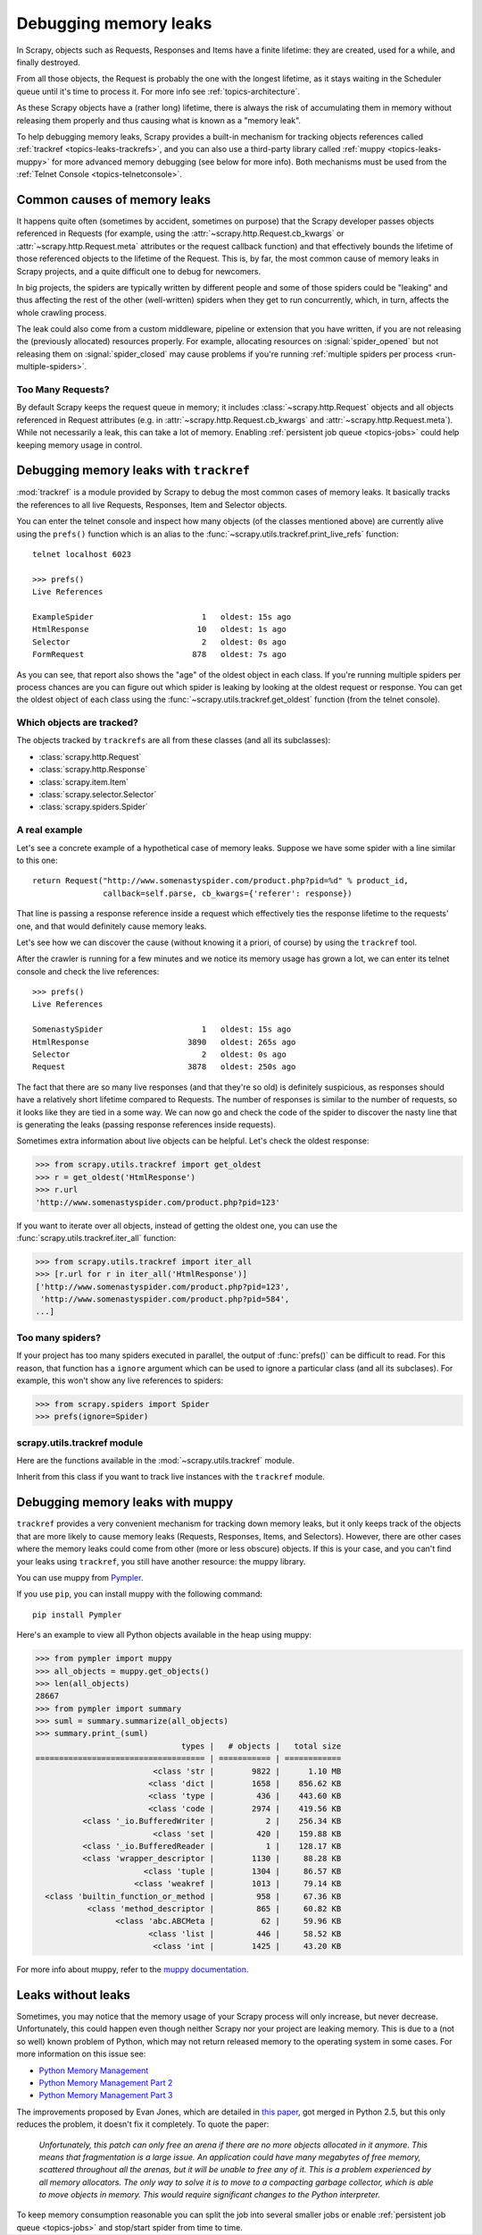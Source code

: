 .. _topics-leaks:

======================
Debugging memory leaks
======================

In Scrapy, objects such as Requests, Responses and Items have a finite
lifetime: they are created, used for a while, and finally destroyed.

From all those objects, the Request is probably the one with the longest
lifetime, as it stays waiting in the Scheduler queue until it's time to process
it. For more info see :ref:`topics-architecture`.

As these Scrapy objects have a (rather long) lifetime, there is always the risk
of accumulating them in memory without releasing them properly and thus causing
what is known as a "memory leak".

To help debugging memory leaks, Scrapy provides a built-in mechanism for
tracking objects references called :ref:`trackref <topics-leaks-trackrefs>`,
and you can also use a third-party library called :ref:`muppy
<topics-leaks-muppy>` for more advanced memory debugging (see below for more
info). Both mechanisms must be used from the :ref:`Telnet Console
<topics-telnetconsole>`.

Common causes of memory leaks
=============================

It happens quite often (sometimes by accident, sometimes on purpose) that the
Scrapy developer passes objects referenced in Requests (for example, using the
:attr:`~scrapy.http.Request.cb_kwargs` or :attr:`~scrapy.http.Request.meta`
attributes or the request callback function) and that effectively bounds the
lifetime of those referenced objects to the lifetime of the Request. This is,
by far, the most common cause of memory leaks in Scrapy projects, and a quite
difficult one to debug for newcomers.

In big projects, the spiders are typically written by different people and some
of those spiders could be "leaking" and thus affecting the rest of the other
(well-written) spiders when they get to run concurrently, which, in turn,
affects the whole crawling process.

The leak could also come from a custom middleware, pipeline or extension that
you have written, if you are not releasing the (previously allocated) resources
properly. For example, allocating resources on :signal:`spider_opened`
but not releasing them on :signal:`spider_closed` may cause problems if
you're running :ref:`multiple spiders per process <run-multiple-spiders>`.

Too Many Requests?
------------------

By default Scrapy keeps the request queue in memory; it includes
:class:`~scrapy.http.Request` objects and all objects
referenced in Request attributes (e.g. in :attr:`~scrapy.http.Request.cb_kwargs`
and :attr:`~scrapy.http.Request.meta`).
While not necessarily a leak, this can take a lot of memory. Enabling
:ref:`persistent job queue <topics-jobs>` could help keeping memory usage
in control.

.. _topics-leaks-trackrefs:

Debugging memory leaks with ``trackref``
========================================

:mod:`trackref` is a module provided by Scrapy to debug the most common cases of
memory leaks. It basically tracks the references to all live Requests,
Responses, Item and Selector objects.

You can enter the telnet console and inspect how many objects (of the classes
mentioned above) are currently alive using the ``prefs()`` function which is an
alias to the :func:`~scrapy.utils.trackref.print_live_refs` function::

    telnet localhost 6023

    >>> prefs()
    Live References

    ExampleSpider                       1   oldest: 15s ago
    HtmlResponse                       10   oldest: 1s ago
    Selector                            2   oldest: 0s ago
    FormRequest                       878   oldest: 7s ago

As you can see, that report also shows the "age" of the oldest object in each
class. If you're running multiple spiders per process chances are you can
figure out which spider is leaking by looking at the oldest request or response.
You can get the oldest object of each class using the
:func:`~scrapy.utils.trackref.get_oldest` function (from the telnet console).

Which objects are tracked?
--------------------------

The objects tracked by ``trackrefs`` are all from these classes (and all its
subclasses):

* :class:`scrapy.http.Request`
* :class:`scrapy.http.Response`
* :class:`scrapy.item.Item`
* :class:`scrapy.selector.Selector`
* :class:`scrapy.spiders.Spider`

A real example
--------------

Let's see a concrete example of a hypothetical case of memory leaks.
Suppose we have some spider with a line similar to this one::

    return Request("http://www.somenastyspider.com/product.php?pid=%d" % product_id,
                   callback=self.parse, cb_kwargs={'referer': response})

That line is passing a response reference inside a request which effectively
ties the response lifetime to the requests' one, and that would definitely
cause memory leaks.

Let's see how we can discover the cause (without knowing it
a priori, of course) by using the ``trackref`` tool.

After the crawler is running for a few minutes and we notice its memory usage
has grown a lot, we can enter its telnet console and check the live
references::

    >>> prefs()
    Live References

    SomenastySpider                     1   oldest: 15s ago
    HtmlResponse                     3890   oldest: 265s ago
    Selector                            2   oldest: 0s ago
    Request                          3878   oldest: 250s ago

The fact that there are so many live responses (and that they're so old) is
definitely suspicious, as responses should have a relatively short lifetime
compared to Requests. The number of responses is similar to the number
of requests, so it looks like they are tied in a some way. We can now go
and check the code of the spider to discover the nasty line that is
generating the leaks (passing response references inside requests).

Sometimes extra information about live objects can be helpful.
Let's check the oldest response:

>>> from scrapy.utils.trackref import get_oldest
>>> r = get_oldest('HtmlResponse')
>>> r.url
'http://www.somenastyspider.com/product.php?pid=123'

If you want to iterate over all objects, instead of getting the oldest one, you
can use the :func:`scrapy.utils.trackref.iter_all` function:

>>> from scrapy.utils.trackref import iter_all
>>> [r.url for r in iter_all('HtmlResponse')]
['http://www.somenastyspider.com/product.php?pid=123',
 'http://www.somenastyspider.com/product.php?pid=584',
...]

Too many spiders?
-----------------

If your project has too many spiders executed in parallel,
the output of :func:`prefs()` can be difficult to read.
For this reason, that function has a ``ignore`` argument which can be used to
ignore a particular class (and all its subclases). For
example, this won't show any live references to spiders:

>>> from scrapy.spiders import Spider
>>> prefs(ignore=Spider)

.. module:: scrapy.utils.trackref
   :synopsis: Track references of live objects

scrapy.utils.trackref module
----------------------------

Here are the functions available in the :mod:`~scrapy.utils.trackref` module.

.. class:: object_ref

    Inherit from this class if you want to track live
    instances with the ``trackref`` module.

.. function:: print_live_refs(class_name, ignore=NoneType)

    Print a report of live references, grouped by class name.

    :param ignore: if given, all objects from the specified class (or tuple of
        classes) will be ignored.
    :type ignore: class or classes tuple

.. function:: get_oldest(class_name)

    Return the oldest object alive with the given class name, or ``None`` if
    none is found. Use :func:`print_live_refs` first to get a list of all
    tracked live objects per class name.

.. function:: iter_all(class_name)

    Return an iterator over all objects alive with the given class name, or
    ``None`` if none is found. Use :func:`print_live_refs` first to get a list
    of all tracked live objects per class name.

.. _topics-leaks-muppy:

Debugging memory leaks with muppy
=================================

``trackref`` provides a very convenient mechanism for tracking down memory
leaks, but it only keeps track of the objects that are more likely to cause
memory leaks (Requests, Responses, Items, and Selectors). However, there are
other cases where the memory leaks could come from other (more or less obscure)
objects. If this is your case, and you can't find your leaks using ``trackref``,
you still have another resource: the muppy library.


You can use muppy from `Pympler`_.

.. _Pympler: https://pypi.org/project/Pympler/

If you use ``pip``, you can install muppy with the following command::

    pip install Pympler

Here's an example to view all Python objects available in
the heap using muppy:

>>> from pympler import muppy
>>> all_objects = muppy.get_objects()
>>> len(all_objects)
28667
>>> from pympler import summary
>>> suml = summary.summarize(all_objects)
>>> summary.print_(suml)
                               types |   # objects |   total size
==================================== | =========== | ============
                         <class 'str |        9822 |      1.10 MB
                        <class 'dict |        1658 |    856.62 KB
                        <class 'type |         436 |    443.60 KB
                        <class 'code |        2974 |    419.56 KB
          <class '_io.BufferedWriter |           2 |    256.34 KB
                         <class 'set |         420 |    159.88 KB
          <class '_io.BufferedReader |           1 |    128.17 KB
          <class 'wrapper_descriptor |        1130 |     88.28 KB
                       <class 'tuple |        1304 |     86.57 KB
                     <class 'weakref |        1013 |     79.14 KB
  <class 'builtin_function_or_method |         958 |     67.36 KB
           <class 'method_descriptor |         865 |     60.82 KB
                 <class 'abc.ABCMeta |          62 |     59.96 KB
                        <class 'list |         446 |     58.52 KB
                         <class 'int |        1425 |     43.20 KB

For more info about muppy, refer to the `muppy documentation`_.

.. _muppy documentation: https://pythonhosted.org/Pympler/muppy.html

.. _topics-leaks-without-leaks:

Leaks without leaks
===================

Sometimes, you may notice that the memory usage of your Scrapy process will
only increase, but never decrease. Unfortunately, this could happen even
though neither Scrapy nor your project are leaking memory. This is due to a
(not so well) known problem of Python, which may not return released memory to
the operating system in some cases. For more information on this issue see:

* `Python Memory Management <https://www.evanjones.ca/python-memory.html>`_
* `Python Memory Management Part 2 <https://www.evanjones.ca/python-memory-part2.html>`_
* `Python Memory Management Part 3 <https://www.evanjones.ca/python-memory-part3.html>`_

The improvements proposed by Evan Jones, which are detailed in `this paper`_,
got merged in Python 2.5, but this only reduces the problem, it doesn't fix it
completely. To quote the paper:

    *Unfortunately, this patch can only free an arena if there are no more
    objects allocated in it anymore. This means that fragmentation is a large
    issue. An application could have many megabytes of free memory, scattered
    throughout all the arenas, but it will be unable to free any of it. This is
    a problem experienced by all memory allocators. The only way to solve it is
    to move to a compacting garbage collector, which is able to move objects in
    memory. This would require significant changes to the Python interpreter.*

.. _this paper: https://www.evanjones.ca/memoryallocator/

To keep memory consumption reasonable you can split the job into several
smaller jobs or enable :ref:`persistent job queue <topics-jobs>`
and stop/start spider from time to time.
